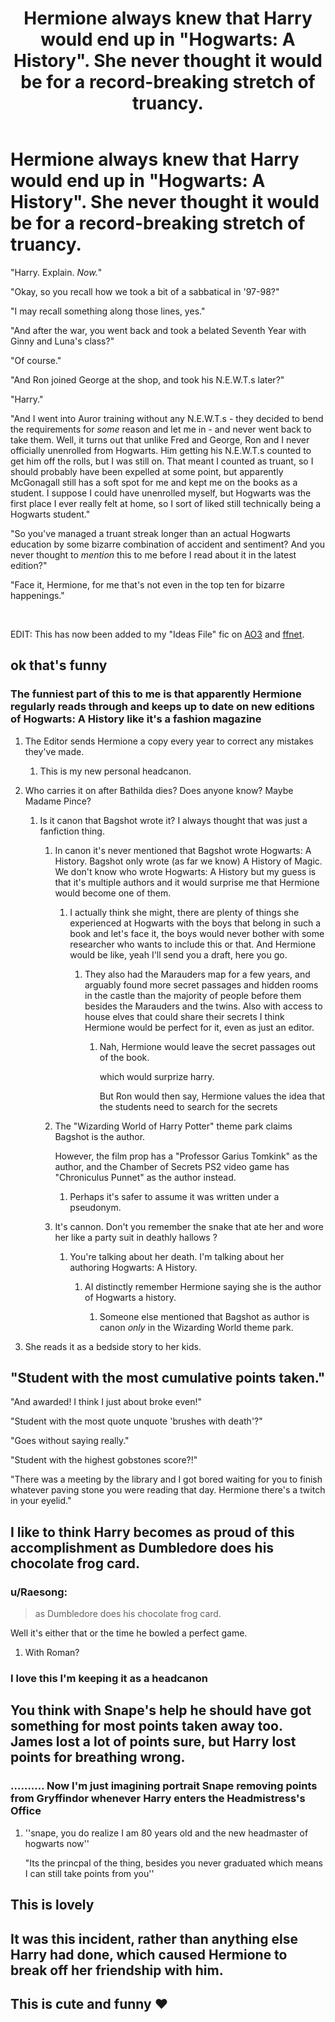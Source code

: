 #+TITLE: Hermione always knew that Harry would end up in "Hogwarts: A History". She never thought it would be for a record-breaking stretch of truancy.

* Hermione always knew that Harry would end up in "Hogwarts: A History". She never thought it would be for a record-breaking stretch of truancy.
:PROPERTIES:
:Author: WhosThisGeek
:Score: 913
:DateUnix: 1617508768.0
:DateShort: 2021-Apr-04
:FlairText: Prompt
:END:
"Harry. Explain. /Now./"

"Okay, so you recall how we took a bit of a sabbatical in '97-98?"

"I may recall something along those lines, yes."

"And after the war, you went back and took a belated Seventh Year with Ginny and Luna's class?"

"Of course."

"And Ron joined George at the shop, and took his N.E.W.T.s later?"

"Harry."

"And I went into Auror training without any N.E.W.T.s - they decided to bend the requirements for /some/ reason and let me in - and never went back to take them. Well, it turns out that unlike Fred and George, Ron and I never officially unenrolled from Hogwarts. Him getting his N.E.W.T.s counted to get him off the rolls, but I was still on. That meant I counted as truant, so I should probably have been expelled at some point, but apparently McGonagall still has a soft spot for me and kept me on the books as a student. I suppose I could have unenrolled myself, but Hogwarts was the first place I ever really felt at home, so I sort of liked still technically being a Hogwarts student."

"So you've managed a truant streak longer than an actual Hogwarts education by some bizarre combination of accident and sentiment? And you never thought to /mention/ this to me before I read about it in the latest edition?"

"Face it, Hermione, for me that's not even in the top ten for bizarre happenings."

​

EDIT: This has now been added to my "Ideas File" fic on [[https://archiveofourown.org/works/15327903/chapters/75128763][AO3]] and [[https://www.fanfiction.net/s/12602576/6/Leicontis-s-Laboratory][ffnet]].


** ok that's funny
:PROPERTIES:
:Author: OleanderBells
:Score: 223
:DateUnix: 1617509720.0
:DateShort: 2021-Apr-04
:END:

*** The funniest part of this to me is that apparently Hermione regularly reads through and keeps up to date on new editions of Hogwarts: A History like it's a fashion magazine
:PROPERTIES:
:Author: jljl2902
:Score: 389
:DateUnix: 1617513739.0
:DateShort: 2021-Apr-04
:END:

**** The Editor sends Hermione a copy every year to correct any mistakes they've made.
:PROPERTIES:
:Author: BasiliskSlayer1980
:Score: 333
:DateUnix: 1617517644.0
:DateShort: 2021-Apr-04
:END:

***** This is my new personal headcanon.
:PROPERTIES:
:Author: VarnusJulius
:Score: 71
:DateUnix: 1617548393.0
:DateShort: 2021-Apr-04
:END:


**** Who carries it on after Bathilda dies? Does anyone know? Maybe Madame Pince?
:PROPERTIES:
:Author: ThePurpleSystem
:Score: 70
:DateUnix: 1617515355.0
:DateShort: 2021-Apr-04
:END:

***** Is it canon that Bagshot wrote it? I always thought that was just a fanfiction thing.
:PROPERTIES:
:Author: Miqdad_Suleman
:Score: 45
:DateUnix: 1617519471.0
:DateShort: 2021-Apr-04
:END:

****** In canon it's never mentioned that Bagshot wrote Hogwarts: A History. Bagshot only wrote (as far we know) A History of Magic. We don't know who wrote Hogwarts: A History but my guess is that it's multiple authors and it would surprise me that Hermione would become one of them.
:PROPERTIES:
:Author: blastdragon
:Score: 92
:DateUnix: 1617520005.0
:DateShort: 2021-Apr-04
:END:

******* I actually think she might, there are plenty of things she experienced at Hogwarts with the boys that belong in such a book and let's face it, the boys would never bother with some researcher who wants to include this or that. And Hermione would be like, yeah I'll send you a draft, here you go.
:PROPERTIES:
:Author: plants_lady
:Score: 56
:DateUnix: 1617526030.0
:DateShort: 2021-Apr-04
:END:

******** They also had the Marauders map for a few years, and arguably found more secret passages and hidden rooms in the castle than the majority of people before them besides the Marauders and the twins. Also with access to house elves that could share their secrets I think Hermione would be perfect for it, even as just an editor.
:PROPERTIES:
:Author: BasiliskSlayer1980
:Score: 6
:DateUnix: 1617601535.0
:DateShort: 2021-Apr-05
:END:

********* Nah, Hermione would leave the secret passages out of the book.

which would surprize harry.

But Ron would then say, Hermione values the idea that the students need to search for the secrets
:PROPERTIES:
:Author: CommanderL3
:Score: 6
:DateUnix: 1617625443.0
:DateShort: 2021-Apr-05
:END:


****** The "Wizarding World of Harry Potter" theme park claims Bagshot is the author.

However, the film prop has a "Professor Garius Tomkink" as the author, and the Chamber of Secrets PS2 video game has "Chroniculus Punnet" as the author instead.
:PROPERTIES:
:Author: ColovianHastur
:Score: 8
:DateUnix: 1617579530.0
:DateShort: 2021-Apr-05
:END:

******* Perhaps it's safer to assume it was written under a pseudonym.
:PROPERTIES:
:Author: adambomb90
:Score: 3
:DateUnix: 1617585169.0
:DateShort: 2021-Apr-05
:END:


****** It's cannon. Don't you remember the snake that ate her and wore her like a party suit in deathly hallows ?
:PROPERTIES:
:Author: mermaidAtSea
:Score: -22
:DateUnix: 1617520453.0
:DateShort: 2021-Apr-04
:END:

******* You're talking about her death. I'm talking about her authoring Hogwarts: A History.
:PROPERTIES:
:Author: Miqdad_Suleman
:Score: 22
:DateUnix: 1617524529.0
:DateShort: 2021-Apr-04
:END:

******** AI distinctly remember Hermione saying she is the author of Hogwarts a history.
:PROPERTIES:
:Author: mermaidAtSea
:Score: 1
:DateUnix: 1617859288.0
:DateShort: 2021-Apr-08
:END:

********* Someone else mentioned that Bagshot as author is canon /only/ in the Wizarding World theme park.
:PROPERTIES:
:Author: Miqdad_Suleman
:Score: 1
:DateUnix: 1617869105.0
:DateShort: 2021-Apr-08
:END:


**** She reads it as a bedside story to her kids.
:PROPERTIES:
:Author: 4wallsandawindow
:Score: 7
:DateUnix: 1617563308.0
:DateShort: 2021-Apr-04
:END:


** "Student with the most cumulative points taken."

"And awarded! I think I just about broke even!"

"Student with the most quote unquote 'brushes with death'?"

"Goes without saying really."

"Student with the highest gobstones score?!"

"There was a meeting by the library and I got bored waiting for you to finish whatever paving stone you were reading that day. Hermione there's a twitch in your eyelid."
:PROPERTIES:
:Author: noisymonument
:Score: 189
:DateUnix: 1617526980.0
:DateShort: 2021-Apr-04
:END:


** I like to think Harry becomes as proud of this accomplishment as Dumbledore does his chocolate frog card.
:PROPERTIES:
:Author: streakermaximus
:Score: 137
:DateUnix: 1617524419.0
:DateShort: 2021-Apr-04
:END:

*** u/Raesong:
#+begin_quote
  as Dumbledore does his chocolate frog card.
#+end_quote

Well it's either that or the time he bowled a perfect game.
:PROPERTIES:
:Author: Raesong
:Score: 56
:DateUnix: 1617542807.0
:DateShort: 2021-Apr-04
:END:

**** With Roman?
:PROPERTIES:
:Author: VarnusJulius
:Score: 13
:DateUnix: 1617548447.0
:DateShort: 2021-Apr-04
:END:


*** I love this I'm keeping it as a headcanon
:PROPERTIES:
:Author: Katelyn_R_Us
:Score: 7
:DateUnix: 1617565543.0
:DateShort: 2021-Apr-05
:END:


** You think with Snape's help he should have got something for most points taken away too. James lost a lot of points sure, but Harry lost points for breathing wrong.
:PROPERTIES:
:Author: The-Man-Emperor
:Score: 57
:DateUnix: 1617533373.0
:DateShort: 2021-Apr-04
:END:

*** .......... Now I'm just imagining portrait Snape removing points from Gryffindor whenever Harry enters the Headmistress's Office
:PROPERTIES:
:Author: adambomb90
:Score: 14
:DateUnix: 1617585261.0
:DateShort: 2021-Apr-05
:END:

**** ''snape, you do realize I am 80 years old and the new headmaster of hogwarts now''

"Its the princpal of the thing, besides you never graduated which means I can still take points from you''
:PROPERTIES:
:Author: CommanderL3
:Score: 18
:DateUnix: 1617625532.0
:DateShort: 2021-Apr-05
:END:


** This is lovely
:PROPERTIES:
:Author: Raggie86
:Score: 25
:DateUnix: 1617522422.0
:DateShort: 2021-Apr-04
:END:


** It was this incident, rather than anything else Harry had done, which caused Hermione to break off her friendship with him.
:PROPERTIES:
:Author: jmeade90
:Score: 45
:DateUnix: 1617522965.0
:DateShort: 2021-Apr-04
:END:


** This is cute and funny ❤️
:PROPERTIES:
:Author: MovieCandid
:Score: 7
:DateUnix: 1617544069.0
:DateShort: 2021-Apr-04
:END:
